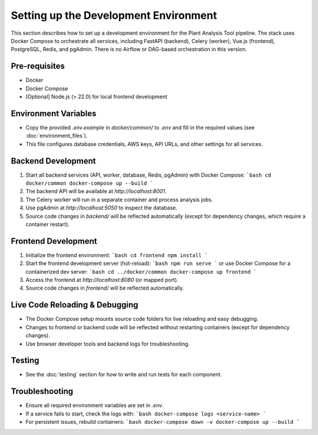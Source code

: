 Setting up the Development Environment
=====================================

This section describes how to set up a development environment for the Plant Analysis Tool pipeline. The stack uses Docker Compose to orchestrate all services, including FastAPI (backend), Celery (worker), Vue.js (frontend), PostgreSQL, Redis, and pgAdmin. There is no Airflow or DAG-based orchestration in this version.

Pre-requisites
--------------
- Docker
- Docker Compose
- [Optional] Node.js (> 22.0) for local frontend development

Environment Variables
---------------------
- Copy the provided `.env.example` in `docker/common/` to `.env` and fill in the required values (see :doc:`environment_files`).
- This file configures database credentials, AWS keys, API URLs, and other settings for all services.

Backend Development
-------------------
1. Start all backend services (API, worker, database, Redis, pgAdmin) with Docker Compose:
   ```bash
   cd docker/common
   docker-compose up --build
   ```
2. The backend API will be available at `http://localhost:8001`.
3. The Celery worker will run in a separate container and process analysis jobs.
4. Use pgAdmin at `http://localhost:5050` to inspect the database.
5. Source code changes in `backend/` will be reflected automatically (except for dependency changes, which require a container restart).

Frontend Development
--------------------
1. Initialize the frontend environment:
   ```bash
   cd frontend
   npm install
   ```
2. Start the frontend development server (hot-reload):
   ```bash
   npm run serve
   ```
   or use Docker Compose for a containerized dev server:
   ```bash
   cd ../docker/common
   docker-compose up frontend
   ```
3. Access the frontend at `http://localhost:8080` (or mapped port).
4. Source code changes in `frontend/` will be reflected automatically.

Live Code Reloading & Debugging
-------------------------------
- The Docker Compose setup mounts source code folders for live reloading and easy debugging.
- Changes to frontend or backend code will be reflected without restarting containers (except for dependency changes).
- Use browser developer tools and backend logs for troubleshooting.

Testing
-------
- See the :doc:`testing` section for how to write and run tests for each component.

Troubleshooting
---------------
- Ensure all required environment variables are set in `.env`.
- If a service fails to start, check the logs with:
  ```bash
  docker-compose logs <service-name>
  ```
- For persistent issues, rebuild containers:
  ```bash
  docker-compose down -v
  docker-compose up --build
  ```


